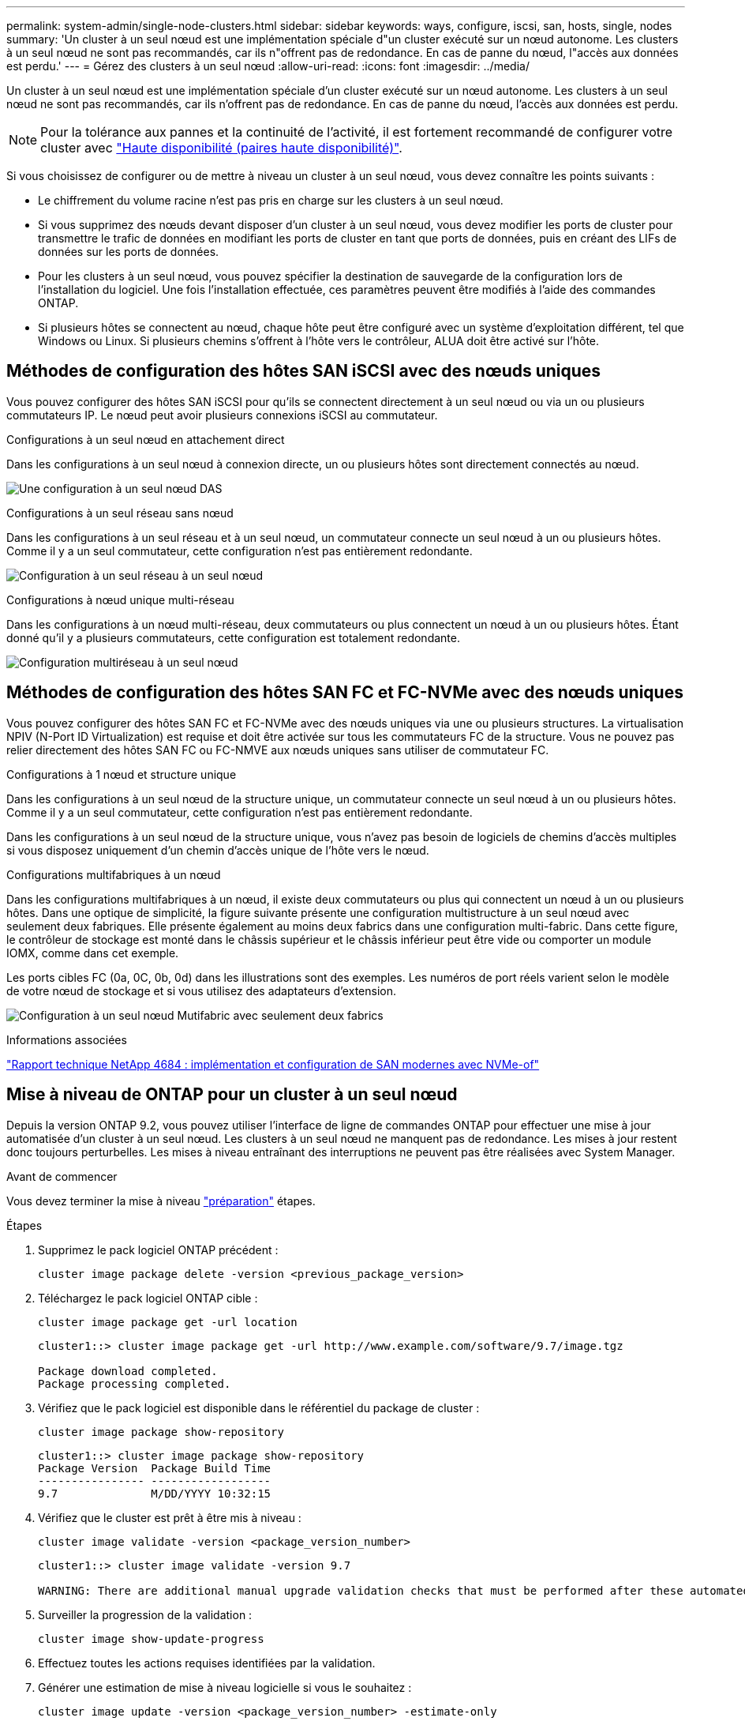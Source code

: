 ---
permalink: system-admin/single-node-clusters.html 
sidebar: sidebar 
keywords: ways, configure, iscsi, san, hosts, single, nodes 
summary: 'Un cluster à un seul nœud est une implémentation spéciale d"un cluster exécuté sur un nœud autonome.  Les clusters à un seul nœud ne sont pas recommandés, car ils n"offrent pas de redondance.  En cas de panne du nœud, l"accès aux données est perdu.' 
---
= Gérez des clusters à un seul nœud
:allow-uri-read: 
:icons: font
:imagesdir: ../media/


[role="lead"]
Un cluster à un seul nœud est une implémentation spéciale d'un cluster exécuté sur un nœud autonome.  Les clusters à un seul nœud ne sont pas recommandés, car ils n'offrent pas de redondance.  En cas de panne du nœud, l'accès aux données est perdu.

[NOTE]
====
Pour la tolérance aux pannes et la continuité de l'activité, il est fortement recommandé de configurer votre cluster avec link:../concepts/high-availability-pairs-concept.html["Haute disponibilité (paires haute disponibilité)"].

====
Si vous choisissez de configurer ou de mettre à niveau un cluster à un seul nœud, vous devez connaître les points suivants :

* Le chiffrement du volume racine n'est pas pris en charge sur les clusters à un seul nœud.
* Si vous supprimez des nœuds devant disposer d'un cluster à un seul nœud, vous devez modifier les ports de cluster pour transmettre le trafic de données en modifiant les ports de cluster en tant que ports de données, puis en créant des LIFs de données sur les ports de données.
* Pour les clusters à un seul nœud, vous pouvez spécifier la destination de sauvegarde de la configuration lors de l'installation du logiciel. Une fois l'installation effectuée, ces paramètres peuvent être modifiés à l'aide des commandes ONTAP.
* Si plusieurs hôtes se connectent au nœud, chaque hôte peut être configuré avec un système d'exploitation différent, tel que Windows ou Linux. Si plusieurs chemins s'offrent à l'hôte vers le contrôleur, ALUA doit être activé sur l'hôte.




== Méthodes de configuration des hôtes SAN iSCSI avec des nœuds uniques

Vous pouvez configurer des hôtes SAN iSCSI pour qu'ils se connectent directement à un seul nœud ou via un ou plusieurs commutateurs IP. Le nœud peut avoir plusieurs connexions iSCSI au commutateur.

.Configurations à un seul nœud en attachement direct
Dans les configurations à un seul nœud à connexion directe, un ou plusieurs hôtes sont directement connectés au nœud.

image:scrn_en_drw_fc-302020-direct-sing-on.png["Une configuration à un seul nœud DAS"]

.Configurations à un seul réseau sans nœud
Dans les configurations à un seul réseau et à un seul nœud, un commutateur connecte un seul nœud à un ou plusieurs hôtes. Comme il y a un seul commutateur, cette configuration n'est pas entièrement redondante.

image:r-oc-set-iscsi-singlenetwork-singlenode.png["Configuration à un seul réseau à un seul nœud"]

.Configurations à nœud unique multi-réseau
Dans les configurations à un nœud multi-réseau, deux commutateurs ou plus connectent un nœud à un ou plusieurs hôtes. Étant donné qu'il y a plusieurs commutateurs, cette configuration est totalement redondante.

image:scrn-en-drw-iscsi-multinw-singlen.png["Configuration multiréseau à un seul nœud"]



== Méthodes de configuration des hôtes SAN FC et FC-NVMe avec des nœuds uniques

Vous pouvez configurer des hôtes SAN FC et FC-NVMe avec des nœuds uniques via une ou plusieurs structures. La virtualisation NPIV (N-Port ID Virtualization) est requise et doit être activée sur tous les commutateurs FC de la structure. Vous ne pouvez pas relier directement des hôtes SAN FC ou FC-NMVE aux nœuds uniques sans utiliser de commutateur FC.

.Configurations à 1 nœud et structure unique
Dans les configurations à un seul nœud de la structure unique, un commutateur connecte un seul nœud à un ou plusieurs hôtes. Comme il y a un seul commutateur, cette configuration n'est pas entièrement redondante.

Dans les configurations à un seul nœud de la structure unique, vous n'avez pas besoin de logiciels de chemins d'accès multiples si vous disposez uniquement d'un chemin d'accès unique de l'hôte vers le nœud.

.Configurations multifabriques à un nœud
Dans les configurations multifabriques à un nœud, il existe deux commutateurs ou plus qui connectent un nœud à un ou plusieurs hôtes. Dans une optique de simplicité, la figure suivante présente une configuration multistructure à un seul nœud avec seulement deux fabriques. Elle présente également au moins deux fabrics dans une configuration multi-fabric. Dans cette figure, le contrôleur de stockage est monté dans le châssis supérieur et le châssis inférieur peut être vide ou comporter un module IOMX, comme dans cet exemple.

Les ports cibles FC (0a, 0C, 0b, 0d) dans les illustrations sont des exemples. Les numéros de port réels varient selon le modèle de votre nœud de stockage et si vous utilisez des adaptateurs d'extension.

image:scrn_en_drw_fc-62xx-multi-singlecontroller.png["Configuration à un seul nœud Mutifabric avec seulement deux fabrics"]

.Informations associées
https://www.netapp.com/pdf.html?item=/media/10681-tr4684pdf.pdf["Rapport technique NetApp 4684 : implémentation et configuration de SAN modernes avec NVMe-of"^]



== Mise à niveau de ONTAP pour un cluster à un seul nœud

Depuis la version ONTAP 9.2, vous pouvez utiliser l'interface de ligne de commandes ONTAP pour effectuer une mise à jour automatisée d'un cluster à un seul nœud. Les clusters à un seul nœud ne manquent pas de redondance. Les mises à jour restent donc toujours perturbelles. Les mises à niveau entraînant des interruptions ne peuvent pas être réalisées avec System Manager.

.Avant de commencer
Vous devez terminer la mise à niveau link:../upgrade/prepare.html["préparation"] étapes.

.Étapes
. Supprimez le pack logiciel ONTAP précédent :
+
[source, cli]
----
cluster image package delete -version <previous_package_version>
----
. Téléchargez le pack logiciel ONTAP cible :
+
[source, cli]
----
cluster image package get -url location
----
+
[listing]
----
cluster1::> cluster image package get -url http://www.example.com/software/9.7/image.tgz

Package download completed.
Package processing completed.
----
. Vérifiez que le pack logiciel est disponible dans le référentiel du package de cluster :
+
[source, cli]
----
cluster image package show-repository
----
+
[listing]
----
cluster1::> cluster image package show-repository
Package Version  Package Build Time
---------------- ------------------
9.7              M/DD/YYYY 10:32:15
----
. Vérifiez que le cluster est prêt à être mis à niveau :
+
[source, cli]
----
cluster image validate -version <package_version_number>
----
+
[listing]
----
cluster1::> cluster image validate -version 9.7

WARNING: There are additional manual upgrade validation checks that must be performed after these automated validation checks have completed...
----
. Surveiller la progression de la validation :
+
[source, cli]
----
cluster image show-update-progress
----
. Effectuez toutes les actions requises identifiées par la validation.
. Générer une estimation de mise à niveau logicielle si vous le souhaitez :
+
[source, cli]
----
cluster image update -version <package_version_number> -estimate-only
----
+
L'estimation de la mise à niveau logicielle affiche des détails sur chaque composant à mettre à jour, ainsi que la durée estimée de la mise à niveau.

. Effectuez la mise à niveau logicielle :
+
[source, cli]
----
cluster image update -version <package_version_number>
----
+

NOTE: En cas de problème, la mise à jour s'interrompt et vous êtes invité à prendre les mesures correctives nécessaires. Vous pouvez utiliser la commande cluster image show-update-Progress pour afficher les détails de tous les problèmes et la progression de la mise à jour. Après avoir résolu le problème, vous pouvez reprendre la mise à jour à l'aide de la commande cluster image resume-update.

. Afficher la progression de la mise à jour du cluster :
+
[source, cli]
----
cluster image show-update-progress
----
+
Le nœud est redémarré dans le cadre de la mise à jour et ne peut pas être accédé durant le redémarrage.

. Déclencher une notification :
+
[source, cli]
----
autosupport invoke -node * -type all -message "Finishing_Upgrade"
----
+
Si votre cluster n'est pas configuré pour envoyer des messages, une copie de la notification est enregistrée localement.


